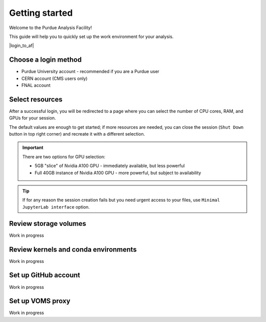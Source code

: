 Getting started
======================================

Welcome to the Purdue Analysis Facility!

This guide will help you to quickly set up the work environment for your analysis.

|login_to_af|

.. |login_to_af| raw:: html

   <a href="https://cms.geddes.rcac.purdue.edu/hub" target="_blank">
      🚀 Login to Purdue Analysis Facility
   </a>

Choose a login method
------------------------

* Purdue University account - recommended if you are a Purdue user
* CERN account (CMS users only)
* FNAL account

Select resources
------------------------

After a successful login, you will be redirected to a page
where you can select the number of CPU cores, RAM, and GPUs for your session.

The default values are enough to get started; if more resources are needed,
you can close the session (``Shut Down`` button in top right corner) and
recreate it with a different selection.

.. important::

   There are two options for GPU selection:

   * 5GB "slice" of Nvidia A100 GPU - immediately available, but less powerful
   * Full 40GB instance of Nvidia A100 GPU - more powerful, but subject to availability

.. tip::
   
   If for any reason the session creation fails but you need urgent access to your files,
   use ``Minimal JupyterLab interface`` option.

Review storage volumes
--------------------------

Work in progress

Review kernels and conda environments
-----------------------------------------

Work in progress

Set up GitHub account
---------------------------

Work in progress

Set up VOMS proxy
----------------------

Work in progress

